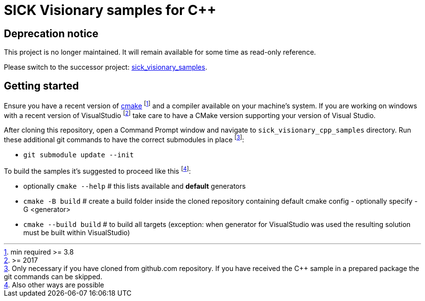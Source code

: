 = SICK Visionary samples for C++
:source-highlighter: rouge


== Deprecation notice

This project is no longer maintained. It will remain available for some time as read-only reference.

Please switch to the successor project: https://github.com/SICKAG/sick_visionary_samples/[sick_visionary_samples].


== Getting started

Ensure you have a recent version of https://cmake.org/install/[cmake] footnote:[min required >= 3.8] and a compiler available on your machine's system.
If you are working on windows with a recent version of VisualStudio
footnote:[>= 2017] take care to have a CMake version supporting your version of Visual Studio.

After cloning this repository, open a Command Prompt window and navigate to `sick_visionary_cpp_samples` directory. Run these additional git commands to have the correct submodules in place
footnote:[Only necessary if you have cloned from github.com repository. If you have received the C++ sample in a prepared package the git commands can be skipped.]:

* `git submodule update --init`

To build the samples it's suggested to proceed like this
footnote:[Also other ways are possible]:

* optionally `cmake --help` # this lists available and *default* generators
* `cmake -B build` # create a build folder inside the cloned repository containing default cmake config - optionally specify -G <generator>
* `cmake --build build` # to build all targets (exception: when generator for VisualStudio was used the resulting solution must be built within VisualStudio)
